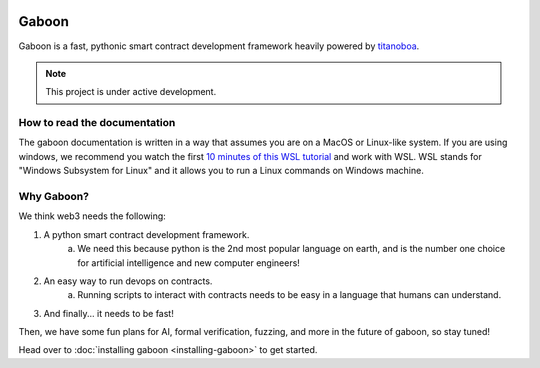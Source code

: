 .. image:: _static/docs-logo.png
    :width: 140px
    :alt: Gaboon logo
    :align: center


Gaboon
######

Gaboon is a fast, pythonic smart contract development framework heavily powered by `titanoboa <https://github.com/vyperlang/titanoboa>`_.


.. note::

   This project is under active development.

How to read the documentation
=============================

The gaboon documentation is written in a way that assumes you are on a MacOS or Linux-like system. If you are using windows, we recommend you watch the first `10 minutes of this WSL tutorial <https://www.youtube.com/watch?v=xqUZ4JqHI_8>`_ and work with WSL. WSL stands for "Windows Subsystem for Linux" and it allows you to run a Linux commands on Windows machine.

Why Gaboon?
===========

We think web3 needs the following:

1. A python smart contract development framework.
    a. We need this because python is the 2nd most popular language on earth, and is the number one choice for artificial intelligence and new computer engineers!
2. An easy way to run devops on contracts.
    a. Running scripts to interact with contracts needs to be easy in a language that humans can understand.
3. And finally... it needs to be fast!

Then, we have some fun plans for AI, formal verification, fuzzing, and more in the future of gaboon, so stay tuned!


Head over to :doc:`installing gaboon <installing-gaboon>` to get started.